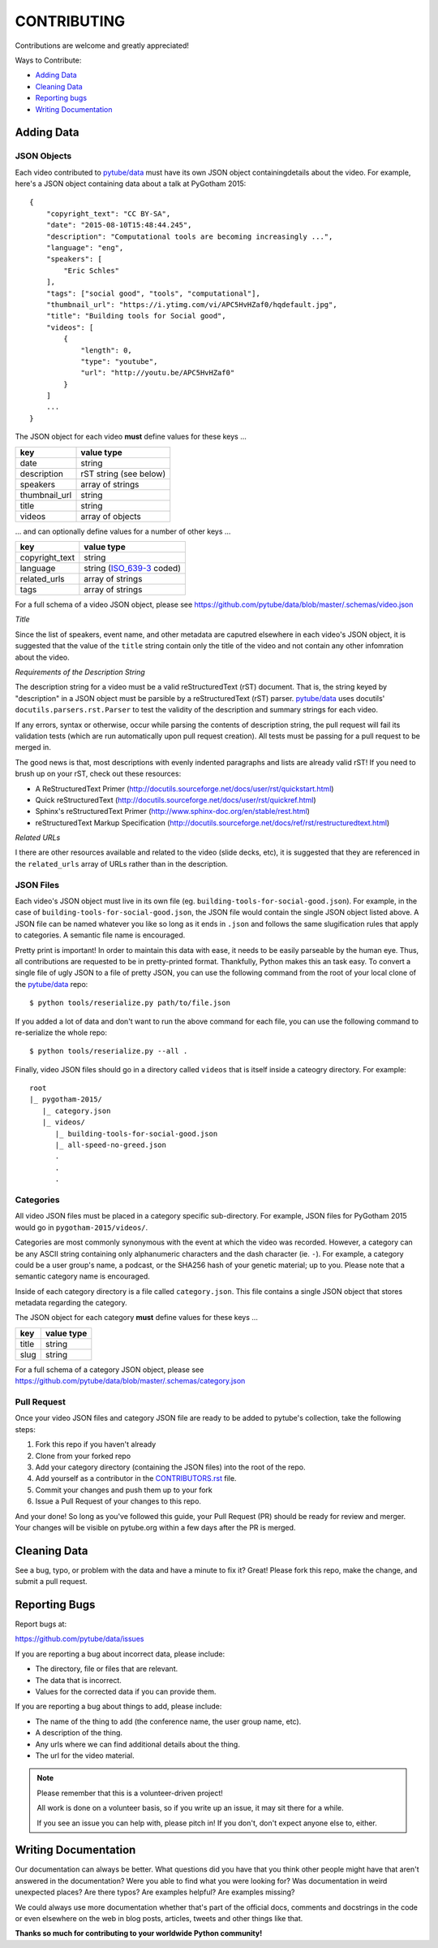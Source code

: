 ============
CONTRIBUTING
============

Contributions are welcome and greatly appreciated!

Ways to Contribute:

- `Adding Data`_
- `Cleaning Data`_
- `Reporting bugs`_
- `Writing Documentation`_


Adding Data
-----------

JSON Objects
~~~~~~~~~~~~

Each video contributed to `pytube/data`_ must have its own JSON object
containingdetails about the video.
For example, here's a JSON object containing data about a talk at PyGotham 2015:: 

    {
        "copyright_text": "CC BY-SA",
        "date": "2015-08-10T15:48:44.245",
        "description": "Computational tools are becoming increasingly ...",
        "language": "eng",
        "speakers": [
            "Eric Schles"
        ],
        "tags": ["social good", "tools", "computational"],
        "thumbnail_url": "https://i.ytimg.com/vi/APC5HvHZaf0/hqdefault.jpg",
        "title": "Building tools for Social good",
        "videos": [
            {
                "length": 0,
                "type": "youtube",
                "url": "http://youtu.be/APC5HvHZaf0"
            }
        ]
        ...
    }

The JSON object for each video **must** define values for these keys ...

==================================     ==================================
key                                    value type
==================================     ==================================
date                                   string
----------------------------------     ----------------------------------
description                            rST string (see below)
----------------------------------     ----------------------------------
speakers                               array of strings
----------------------------------     ----------------------------------
thumbnail_url                          string
----------------------------------     ----------------------------------
title                                  string
----------------------------------     ----------------------------------
videos                                 array of objects
==================================     ==================================

... and can optionally define values for a number of other keys ...

==================================     ==================================
key                                    value type
==================================     ==================================
copyright_text                         string
----------------------------------     ----------------------------------
language                               string (`ISO_639-3`_ coded)
----------------------------------     ----------------------------------
related_urls                           array of strings
----------------------------------     ----------------------------------
tags                                   array of strings
==================================     ==================================

For a full schema of a video JSON object, please see
https://github.com/pytube/data/blob/master/.schemas/video.json

.. _ISO_639-3: https://en.wikipedia.org/wiki/ISO_639-3

*Title*

Since the list of speakers, event name, and other metadata are caputred elsewhere in each video's JSON object, 
it is suggested that the value of the ``title`` string contain only the title of the video and not contain any
other infomration about the video.


*Requirements of the Description String*

The description string for a video must be a valid reStructuredText (rST)
document. That is, the string keyed by "description" in a JSON object must be
parsible by a reStructuredText (rST) parser. `pytube/data`_ uses docutils'
``docutils.parsers.rst.Parser`` to test the validity of the description and
summary strings for each video.

If any errors, syntax or otherwise, occur while parsing the contents of
description string, the pull request will fail its validation tests
(which are run automatically upon pull request creation). All tests must be
passing for a pull request to be merged in.

The good news is that, most descriptions with evenly indented paragraphs and
lists are already valid rST! If you need to brush up on your rST, check out
these resources:

- A ReStructuredText Primer (http://docutils.sourceforge.net/docs/user/rst/quickstart.html)
- Quick reStructuredText (http://docutils.sourceforge.net/docs/user/rst/quickref.html)
- Sphinx's reStructuredText Primer (http://www.sphinx-doc.org/en/stable/rest.html)
- reStructuredText Markup Specification (http://docutils.sourceforge.net/docs/ref/rst/restructuredtext.html)

*Related URLs*

I there are other resources available and related to the video (slide decks, etc), 
it is suggested that they are referenced in the ``related_urls`` array of URLs 
rather than in the description.


JSON Files
~~~~~~~~~~

Each video's JSON object must live in its own file
(eg. ``building-tools-for-social-good.json``). For example, in the case of
``building-tools-for-social-good.json``, the JSON file would contain the single
JSON object listed above. A JSON file can be named whatever you like so long
as it ends in ``.json`` and follows the same slugification rules that apply to
categories. A semantic file name is encouraged.

Pretty print is important! In order to maintain this data with ease,
it needs to be easily parseable by the human eye. Thus, all contributions are
requested to be in pretty-printed format. Thankfully, Python makes this an task
easy. To convert a single file of ugly JSON to a file of pretty JSON, you can use the
following command from the root of your local clone of the `pytube/data`_ repo::

    $ python tools/reserialize.py path/to/file.json

If you added a lot of data and don't want to run the above command for each file,
you can use the following command to re-serialize the whole repo::

    $ python tools/reserialize.py --all .

Finally, video JSON files should go in a directory called ``videos`` that is
itself inside a cateogry directory. For example::

    root
    |_ pygotham-2015/
       |_ category.json
       |_ videos/
          |_ building-tools-for-social-good.json
          |_ all-speed-no-greed.json
          .
          .
          .

Categories
~~~~~~~~~~

All video JSON files must be placed in a category specific sub-directory.
For example, JSON files for PyGotham 2015 would go in ``pygotham-2015/videos/``.

Categories are most commonly synonymous with the event at which the video was
recorded. However, a category can be any ASCII string containing only
alphanumeric characters and the dash character (ie. ``-``).  For example, a
category could be a user group's name, a podcast, or the SHA256 hash of your
genetic material; up to you. Please note that a semantic category name is encouraged.

Inside of each category directory is a file called ``category.json``. This file
contains a single JSON object that stores metadata regarding the category.

The JSON object for each category **must** define values for these keys ...

==================================     ==================================
key                                    value type
==================================     ==================================
title                                  string
----------------------------------     ----------------------------------
slug                                   string
==================================     ==================================

For a full schema of a category JSON object, please see https://github.com/pytube/data/blob/master/.schemas/category.json

Pull Request
~~~~~~~~~~~~

Once your video JSON files and category JSON file are ready to be added to 
pytube's collection, take the following steps:

#. Fork this repo if you haven't already
#. Clone from your forked repo
#. Add your category directory (containing the JSON files) into the root of the repo.
#. Add yourself as a contributor in the `CONTRIBUTORS.rst <https://github.com/pytube/data/blob/master/CONTRIBUTORS.rst>`_ file. 
#. Commit your changes and push them up to your fork
#. Issue a Pull Request of your changes to this repo.

And your done! So long as you've followed this guide, your Pull Request (PR)
should be ready for review and merger. Your changes will be visible on
pytube.org within a few days after the PR is merged.

Cleaning Data
-------------

See a bug, typo, or problem with the data and have a minute to fix it? Great! 
Please fork this repo, make the change, and submit a pull request.

Reporting Bugs
--------------

Report bugs at:

https://github.com/pytube/data/issues

If you are reporting a bug about incorrect data, please include:

* The directory, file or files that are relevant.
* The data that is incorrect.
* Values for the corrected data if you can provide them.

If you are reporting a bug about things to add, please include:

* The name of the thing to add (the conference name, the user group name, etc).
* A description of the thing.
* Any urls where we can find additional details about the thing.
* The url for the video material.

.. Note::

   Please remember that this is a volunteer-driven project!

   All work is done on a volunteer basis, so if you write up an issue, it may
   sit there for a while.

   If you see an issue you can help with, please pitch in! If you don't, don't
   expect anyone else to, either.


Writing Documentation
---------------------

Our documentation can always be better. What questions did you have that you
think other people might have that aren't answered in the documentation? Were
you able to find what you were looking for? Was documentation in weird
unexpected places? Are there typos? Are examples helpful? Are examples missing?

We could always use more documentation whether that's part of the official docs,
comments and docstrings in the code or even elsewhere on the web in blog posts,
articles, tweets and other things like that.

**Thanks so much for contributing to your worldwide Python community!**

..  _`pytube/data`: https://github.com/pytube/data

